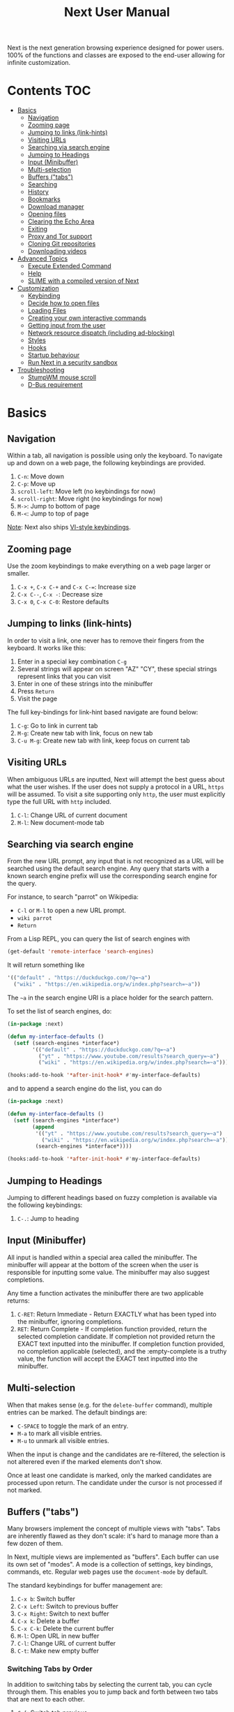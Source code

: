 #+TITLE: Next User Manual
Next is the next generation browsing experience designed for
power users. 100% of the functions and classes are exposed to the
end-user allowing for infinite customization.
* Contents                                                              :TOC:
- [[#basics][Basics]]
  - [[#navigation][Navigation]]
  - [[#zooming-page][Zooming page]]
  - [[#jumping-to-links-link-hints][Jumping to links (link-hints)]]
  - [[#visiting-urls][Visiting URLs]]
  - [[#searching-via-search-engine][Searching via search engine]]
  - [[#jumping-to-headings][Jumping to Headings]]
  - [[#input-minibuffer][Input (Minibuffer)]]
  - [[#multi-selection][Multi-selection]]
  - [[#buffers-tabs][Buffers ("tabs")]]
  - [[#searching][Searching]]
  - [[#history][History]]
  - [[#bookmarks][Bookmarks]]
  - [[#download-manager][Download manager]]
  - [[#opening-files][Opening files]]
  - [[#clearing-the-echo-area][Clearing the Echo Area]]
  - [[#exiting][Exiting]]
  - [[#proxy-and-tor-support][Proxy and Tor support]]
  - [[#cloning-git-repositories][Cloning Git repositories]]
  - [[#downloading-videos][Downloading videos]]
- [[#advanced-topics][Advanced Topics]]
  - [[#execute-extended-command][Execute Extended Command]]
  - [[#help][Help]]
  - [[#slime-with-a-compiled-version-of-next][SLIME with a compiled version of Next]]
- [[#customization][Customization]]
  - [[#keybinding][Keybinding]]
  - [[#decide-how-to-open-files][Decide how to open files]]
  - [[#loading-files][Loading Files]]
  - [[#creating-your-own-interactive-commands][Creating your own interactive commands]]
  - [[#getting-input-from-the-user][Getting input from the user]]
  - [[#network-resource-dispatch-including-ad-blocking][Network resource dispatch (including ad-blocking)]]
  - [[#styles][Styles]]
  - [[#hooks][Hooks]]
  - [[#startup-behaviour][Startup behaviour]]
  - [[#run-next-in-a-security-sandbox][Run Next in a security sandbox]]
- [[#troubleshooting][Troubleshooting]]
  - [[#stumpwm-mouse-scroll][StumpWM mouse scroll]]
  - [[#d-bus-requirement][D-Bus requirement]]

* Basics
** Navigation
Within a tab, all navigation is possible using only the keyboard. To
navigate up and down on a web page, the following keybindings are
provided.

1. ~C-n~: Move down
2. ~C-p~: Move up
3. ~scroll-left~: Move left (no keybindings for now)
4. ~scroll-right~: Move right (no keybindings for now)
5. ~M->~: Jump to bottom of page
6. ~M-<~: Jump to top of page

_Note_:  Next also ships [[#vi-style-bindings][VI-style keybindings]].

** Zooming page
Use the zoom keybindings to make everything on a web page larger or smaller.

1. ~C-x +~, ~C-x C-+~ and ~C-x C-=~: Increase size
2. ~C-x C--~, ~C-x -~: Decrease size
3. ~C-x 0~, ~C-x C-0~: Restore defaults

** Jumping to links (link-hints)
In order to visit a link, one never has to remove their fingers from
the keyboard. It works like this:

1. Enter in a special key combination ~C-g~
2. Several strings will appear on screen "AZ" "CY", these
   special strings represent links that you can visit
3. Enter in one of these strings into the minibuffer
4. Press ~Return~
5. Visit the page

The full key-bindings for link-hint based navigate are found below:

1. ~C-g~: Go to link in current tab
2. ~M-g~: Create new tab with link, focus on new tab
3. ~C-u M-g~: Create new tab with link, keep focus on current tab

** Visiting URLs
When ambiguous URLs are inputted, Next will attempt the best guess
about what the user wishes. If the user does not supply a protocol in
a URL, ~https~ will be assumed. To visit a site supporting only
~http~, the user must explicitly type the full URL with ~http~
included.

1. ~C-l~: Change URL of current document
2. ~M-l~: New document-mode tab

** Searching via search engine
From the new URL prompt, any input that is not recognized as a URL will be
searched using the default search engine.  Any query that starts with a known
search engine prefix will use the corresponding search engine for the query.

For instance, to search "parrot" on Wikipedia:
- =C-l= or =M-l= to open a new URL prompt.
- =wiki parrot=
- =Return=

From a Lisp REPL, you can query the list of search engines with
#+begin_src lisp
(get-default 'remote-interface 'search-engines)
#+end_src

It will return something like

#+begin_src lisp
'(("default" . "https://duckduckgo.com/?q=~a")
  ("wiki" . "https://en.wikipedia.org/w/index.php?search=~a"))
#+end_src

The =~a= in the search engine URI is a place holder for the search pattern.

To set the list of search engines, do:

#+begin_src lisp
(in-package :next)

(defun my-interface-defaults ()
  (setf (search-engines *interface*)
        '(("default" . "https://duckduckgo.com/?q=~a")
          ("yt" . "https://www.youtube.com/results?search_query=~a")
          ("wiki" . "https://en.wikipedia.org/w/index.php?search=~a"))))

(hooks:add-to-hook '*after-init-hook* #'my-interface-defaults)
#+end_src

and to append a search engine do the list, you can do

#+begin_src lisp
(in-package :next)

(defun my-interface-defaults ()
  (setf (search-engines *interface*)
        (append
         '(("yt" . "https://www.youtube.com/results?search_query=~a")
           ("wiki" . "https://en.wikipedia.org/w/index.php?search=~a"))
         (search-engines *interface*))))

(hooks:add-to-hook '*after-init-hook* #'my-interface-defaults)
#+end_src

** Jumping to Headings
Jumping to different headings based on fuzzy completion is available
via the following keybindings:

1. ~C-.~: Jump to heading

** Input (Minibuffer)
All input is handled within a special area called the minibuffer. The
minibuffer will appear at the bottom of the screen when the user is
responsible for inputting some value. The minibuffer may also suggest
completions.

Any time a function activates the minibuffer there are two applicable
returns:

1. ~C-RET~: Return Immediate - Return EXACTLY what has been typed into
   the minibuffer, ignoring completions.
2. ~RET~: Return Complete - If completion function provided, return
   the selected completion candidate. If completion not provided
   return the EXACT text inputted into the minibuffer. If completion
   function provided, no completion applicable (selected), and the
   :empty-complete is a truthy value, the function will accept the
   EXACT text inputted into the minibuffer.

** Multi-selection

When that makes sense (e.g. for the =delete-buffer= command), multiple entries
can be marked.  The default bindings are:

- =C-SPACE= to toggle the mark of an entry.
- =M-a= to mark all visible entries.
- =M-u= to unmark all visible entries.

When the input is change and the candidates are re-filtered, the selection is
not alterered even if the marked elements don't show.

Once at least one candidate is marked, only the marked candidates are processed
upon return.  The candidate under the cursor is not processed if not marked.

** Buffers ("tabs")
Many browsers implement the concept of multiple views with "tabs".  Tabs are
inherently flawed as they don't scale: it's hard to manage more than a few dozen
of them.

In Next, multiple views are implemented as "buffers".  Each buffer can use its
own set of "modes".  A mode is a collection of settings, key bindings, commands,
etc.  Regular web pages use the ~document-mode~ by default.

The standard keybindings for buffer management are:

1. ~C-x b~: Switch buffer
2. ~C-x Left~: Switch to previous buffer
3. ~C-x Right~: Switch to next buffer
4. ~C-x k~: Delete a buffer
5. ~C-x C-k~: Delete the current buffer
6. ~M-l~: Open URL in new buffer
7. ~C-l~: Change URL of current buffer
8. ~C-t~: Make new empty buffer

*** Switching Tabs by Order
In addition to switching tabs by selecting the current tab, you can
cycle through them. This enables you to jump back and forth between
two tabs that are next to each other.

1. ~C-[~: Switch tab previous
2. ~C-]~: Switch tab next

*** Modes
A mode is a collection of features, ranging from key bindings to network
options.  It can be enabled or disabled on a per-buffer basis via the command of
the same name, e.g. ~vi-normal-mode~.

Each buffer has its own list of modes.  The first mode in the list has highest
priority: this is important, for instance, to determine which key binding takes
precedence in case of conflict.  See [[Keybinding]] for more details.

Modes are CLOS objects that are instantiated per-buffer.  No buffer shares the
same instance of a mode (by default at least).

Modes are typically defined in their separate Common Lisp package.  This allows
for defining mode-specific functions and variables in a separate namespace.


To enable a mode for all buffers by default, add the mode to the list of
default modes:

#+begin_src lisp
(in-package :next)

(defun my-buffer-defaults (buffer)
  (pushnew 'vi-normal-mode (default-modes buffer)))

(defun my-interface-defaults ()
  (hooks:add-to-hook (hooks:object-hook *interface* 'buffer-make-hook)
                     #'my-buffer-defaults))

(hooks:add-to-hook '*after-init-hook* #'my-interface-defaults)
#+end_src

*** Windows vs. buffers

When opening a link from an external program, or when clicking on a link while
=C= is pressed, Next can load the URL either

- in a new window if =(open-external-link-in-new-window-p *interface*)= is
  non-nil;
- in a new buffer otherwise.

You can change the default behaviour by adding the following to your
configuration file:

#+begin_src lisp
(in-package :next)

(defun my-interface-defaults ()
  (setf (open-external-link-in-new-window-p *interface*) t))

(hooks:add-to-hook '*after-init-hook* #'my-interface-defaults)
#+end_src

** Searching
There are a number of keybindings provided to enable searching within
a buffer.

1. ~C-s s~: Search for a Given Term: This command will place a red box
   next to every match on a given web-page.
2. ~C-s n~: Next match: This command will move the next match
   to the top of the browser screen.
3. ~C-s p~: Previous match: This command will move the previous match
   to the top of the browser screen.
4. ~C-s k~: Clear Search: Remove the read search boxes from the screen.

** History
History is represented as a tree that you can traverse. More complex
than the "forwards-backwards" abstraction found in other browsers,
the tree makes sure you never lose track of where you've been.

In the example below, the user performs the following actions:

1. Starts page ~Athens~
2. Visits page ~Ancient Greek~
3. Returns to page ~Athens~
4. Visits page ~Classical Athens~
5. Returns to page ~Athens~
6. Executes ~forwards~ keybind in history

It is at this point that a normal browser would /not/ be able to
navigate you forwards to your visit of ~Ancient Greek~. Instead of
erasing your history, Next offers smart navigation and prompts the
user. Do you wish to go forwards to ~Ancient Greek~ or to
~Classical Athens~?

The standard keybindings for forward-backward navigation are:

1. ~C-f~: Navigate Forward
2. ~C-b~: Navigate Backward
3. ~M-f~: Navigate Forward Tree
4. ~M-b~: Navigate Backward

By using navigate forward tree you will be prompted for which branch
you'd like to visit as in the example above. The simple navigate
forward command will simply visit the first child of the current node
in the tree.

** Bookmarks

In order to navigate and manage your bookmarks, a few functions are
provided:

1. ~C-m s~: Bookmark Current Page
2. ~C-m u~: Bookmark URL (input URL via minibuffer)
3. ~C-m o~: Open Bookmark
4. ~C-m g~: Bookmark Anchor (input URL via link hints)
5. ~C-m k~: Delete Bookmark

Bookmarks can have tags, a shortcut string, a search-url and a
timestamp.

You can filter them with selectors: use =+=, =-= or write a compound
query inside parenthesis in which you can use =and=, =or= and =not=.

For example:

: +lisp -blog
: +blog (or lisp emacs)
: +foo -bar (or (and john doe) (not (and tic tac)))

Bookmarks are stored in a plain text format, so than you can read and
manipulate them easily with any other program.


** Download manager

When you  download a file,  you are  taken to a  =*Downloads*= buffer,
which  shows the  ongoing  download  progress and  the  list of  files
downloaded during the current session.   You can switch to this buffer
as usual, and also with =M-x download-list=.

To open  a file, use  =M-x download-open-file=. See  the customization
section to control how files are open.

** Opening files

With =M-x open-file= (bound to =C-x  C-f=), you are prompted a list of
files, and you can select one with the usual fuzzy completion. You can
go one directory  up with =M-Left= or =C-l=, and  enter the directory
at point with =M-Right= or =C-j=.

Next will open itself directories and supported media types (new in
Next 1.3.5), otherwise it will try to open the file with the system's
default using =xdg-open=.  See the command help for further details,
and the customization section to override the default behavior.

/Note: this feature is alpha and is meant to grow in Next 1.4 and onwards./

Next opening a directory:

#+html: <img src="https://user-images.githubusercontent.com/3721004/66169709-9c3cbe00-e641-11e9-9aca-0d4af29d7977.png" align="center"/>

Next opening a video. We can treat it like any other buffer:

#+html: <img src="https://user-images.githubusercontent.com/3721004/66169802-f2116600-e641-11e9-9f5d-3af0724fc9fe.png" align="center" caption="Delgres - Mr President" title="Delgres - Mr President"/>

** Clearing the Echo Area
In the area at the bottom of the screen where the minibuffer resides,
Next will occasionally display messages. These can be dismissed by
using the binding ~C-x q~.

** Exiting
To exit Next enter the key-combination ~C-x C-c~ and the program will
quit. All of your open tabs and form data will not be persisted. The
only information saved will be your filled in passwords, cookies,
and other information within your cache.

** Proxy and Tor support

You  can  surf  the  web  behind   a  proxy  by  issuing  the  command
=proxy-mode=. Its default server address is =socks5://127.0.0.1:9050=,
meaning it works out of the box for Tor.

You can change the default proxy with

#+begin_src lisp
(in-package :next)

(setf next/proxy-mode:*default-proxy*
 (make-instance 'proxy :server-address  "socks5://your.i.p:port"))
#+end_src

At the time of writing, there  are differences between the Gtk and the
Qt port: the Gtk one sets  proxies per-buffer, whereas it is currently
global for the Qt one.

To enable proxy for all buffers by default, add the proxy mode to the default
modes.  See [[Modes]] for details.

** Cloning Git repositories

Use  the  =vcs-clone=  (alias  =git-clone=) command  to  clone  a  Git
repository to  disk.  It asks  you for  the destination and  then runs
asynchronously.

/This feature is meant to grow with Next 1.4 and onwards!/.

By  default, the  command  looks into  the  following directories  for
existing projects:

: "~/projects" "~/src" "~/work" "~/common-lisp" "~/quicklisp/local-projects"

You can change the list like this:

#+begin_src lisp
(in-package :next)
(setf next/vcs:*vcs-projects-roots* '("~/src" "~/work" "~/my/directory"))
#+end_src

When there is one single choice, it doesn't ask for confirmation.

You can set your username for GitHub and other forges.  It helps the
clone command in doing the right thing©. For example, if it sees that
you are cloning a repository of yours (the user/organization name of
the cloned repository equals your vcs-username), it will use a git remote
url instead of https.

Set =next/vcs:*vcs-username*= as a default username.

Change also the =*vcs-username-alist*=:

#+begin_src lisp
(in-package :next)

(setf next/vcs:*vcs-usernames-alist* '(("github.com" . "")
                                       ("gitlab.com" . "")
                                       ("bitbucket.org" . "")))

;; or
(push '("myforge.com" . "me") next/vcs::*vcs-usernames-alist*)
#+end_src

Note that the forge name should be a domain, such as github.com.

** Downloading videos

The command =M-x download-video= will try to download the video at the
current URL. For example, it works with any YouTube video.

It will  ask for  a target  repository and will  notify on  success or
failure.

It  uses by  default  the  program [[http://ytdl-org.github.io/youtube-dl/][youtube-dl]],  that  you must  have
installed first.

/Disclaimer: this feature is meant to grow with Next 1.4 and onwards!/

To customize it, you can write a  new function that takes a URL and an
optional   target   directory   as   parameter,   and   bind   it   to
=next/video:*download-function*=.  In  doing so,  you can rely  on the
=next/video:download= function,  that does error handling  and process
management.

Quick example:

#+begin_src lisp
  (defun my-download-videos (url &optional target-dir)
     (next/video:download (list "path/to/program" url "-o" (or target-dir "~/Downloads"))))
#+end_src

See also the variable =next/video:*preferred-download-directories*= (a
list of directories). If it contains more than one entry, we are asked
for the destination.

* Advanced Topics
** Execute Extended Command
You can execute any command by name by typing =M-x=. This will bring up a list
of candidates that you can fuzzily complete.

** Help
The help system allows you to look up variable and function docstrings
directly within Next. Docstrings will appear in a new help buffer.

1. ~C-h v~: Look up a variable docstring
2. ~C-h c~: Look up a command docstring

** SLIME with a compiled version of Next
=SLIME= provides a way of interacting with Next, and with Lisp code in
general (e.g. in a [[https://en.wikipedia.org/wiki/Read%E2%80%93eval%E2%80%93print_loop][REPL]]).

From the SLIME manual:
#+begin_quote
SLIME extends Emacs with support for interactive programming in Common
Lisp. The features are centered around slime-mode, an Emacs minor-mode
that complements the standard lisp-mode. While lisp-mode supports
editing Lisp source files, slime-mode adds support for interacting
with a running Common Lisp process for compilation, debugging,
documentation lookup, and so on.
#+end_quote

To use SLIME with a compiled version of Next use the keybinding ~C-h s~ to
launch a Swank server. SLIME will connect to the Swank server and give you
completion, debugging, documentation, etc. The port for Swank is define in
~*swank-port*~ and its default value is different from that of Swank on Emacs to
avoid collisions with an Emacs ~*inferior-lisp*~ process.

After launching the Swank server in Next, execute the following within Emacs:

1. ~M-x~
2. ~slime-connect~
3. Enter ~127.0.0.1~ for the host
4. Enter the port number set in the Next variable ~*swank-port*~ (e.g. ~4006~)

To customize the port that Swank starts on, edit the global variable
~*swank-port*~ in your init file.

* Customization
All customization begins by creating a =~/.config/next/init.lisp=
file.  Within your init file you can write your own keybindings and
customizations. If the directory =~/.config/next/= does not already
exist, you will have to make it.

The first line of an init file should contain the following package
declaration in order to modify Next-specific variables and functions:

#+NAME: package
#+BEGIN_SRC lisp
(in-package :next)
#+END_SRC

Following the package declaration, you can write or override any
functions and variables.

** Keybinding
Keys are defined with the ~define-key~ command.

#+NAME: define key
#+BEGIN_SRC lisp
(defvar *my-keymap* (make-keymap)
  "My keymap.")

(define-key :keymap *my-keymap*
  "C-x o" #'example
  "SPACE" #'scroll-page-down)

;; Bind in current buffer's first mode.  This won't affect other buffers.
(define-key :keymap (getf (keymap-scheme
                           (find-mode (current-buffer) 'my-mode))
                          :emacs)
  "C-x C-c h" #'hello-local-world)
#+END_SRC

Read on for an explanation of the meanings of =:keymap=.

In the previous example, the key sequence =C-x o= would invoke the ~example~
command.
If later another command is bound to =C-x=, all other bindings starting with
=C-x= will be overridden.

The following keys exist as special keys:

1. ~C~: Control
2. ~S~: Super (Windows key, Command Key)
3. ~M~: Meta (Alt key, Option Key)
4. ~s~: Shift key

*** Keymaps and key binding schemes

A keymap is a collection of key-to-command bindings.

Modes can define key binding schemes, which are sets of keymaps indexed by a
scheme name like =:emacs=.

The currently active key binding scheme is selected by the ~current-key-scheme~
buffer slot.  When a key is hit, Next looks up the keymaps of the corresponding
scheme for all active modes in the current buffer.

You can change the default binding scheme for any buffer by setting
~current-key-scheme~ to the appropriate value.

To create a keymap, use the ~make-keymap~ function.

The user can define key bindings by creating a mode that is loaded before any
other mode.  In your configuration file:

#+begin_src lisp
(defvar *my-keymap* (make-keymap)
  "Keymap for `my-mode'.")

(define-mode my-mode ()
  "Dummy mode for the custom key bindings in `*my-keymap*'."
  ((keymap-schemes :initform (list :emacs-map *my-keymap*
                                   :vi-normal *my-keymap*))))

(defun my-buffer-defaults (buffer)
  (dolist (mode '(proxy-mode
                  ;; ... More modes...
                  ;; Put your mode last so that it has highest priority.
                  my-mode))))

(defun my-interface-defaults ()
  (hooks:add-to-hook (hooks:object-hook *interface* 'buffer-make-hook)
                     #'my-buffer-defaults))

(hooks:add-to-hook '*after-init-hook* #'my-interface-defaults)
#+end_src

*** Override map

The /override map/ is the first keymap that is looked up for a binding when a
key is pressed.  Override maps are stored in every buffer.  They are exposed to
the user as a mean to override any binding from any mode.  They should not be
modified by any library.

*** VI-style bindings

[[https://en.wikipedia.org/wiki/Vi][VI]] is a modal text editor that is famous for its /modal/ key bindings.
In /normal mode/, all keys are commands, they won't insert any text anywhere.

In /insert mode/, all textual keys insert the corresponding text.

Next offers two modes, =vi-normal-mode= and =vi-insert-mode= to simulate this
behaviour.  For instance, in =vi-normal-mode=, =j= scrolls the page down and =k=
scrolls up.

To go from /normal mode/ to /insert mode/, press =i=.
To go from /insert mode/ to /normal mode/, press =ESCAPE=.

The default keybindings for ~vi-normal-mode~ are:

#+BEGIN_SRC conf
"Z Z": kill
"[": switch-buffer-previous
"]": switch-buffer-next
"g b": switch-buffer
"d": delete-buffer
"D": delete-current-buffer
"B": make-visible-new-buffer
"o": set-url-current-buffer
"O": set-url-new-buffer
"m u": bookmark-url
"m d": bookmark-delete
"C-o": load-file
"C-h v": variable-inspect
"C-h c": command-inspect
"C-h s": start-swank
":": execute-command
"W": new-window
#+END_SRC

The minimal config that sets your Next in vi mode, is:

```lisp
; $HOME/.config/next/init.lisp
(in-package :next)
(add-to-default-list 'vi-normal-mode 'buffer 'default-modes)
```

** Decide how to open files

The commands =open-file= and =download-open-file= call the function
=next/file-manager-mode:open-file-function <filename>=.

You can override this behaviour by binding another function to the
variable =next:*open-file-function*=, in which you can fallback to the
default function.

For example, below we open directories with =emacsclient= and some music ad
videos with =mpv=:

#+begin_src lisp
  (defun my-open-files (filename)
    "Open music and videos with mpv, open directories with emacsclient."
    (let ((args)
          (extension (pathname-type filename)))
      (cond
        ((uiop:directory-pathname-p filename)
         (log:info "Opening ~a with emacsclient." filename)
         (setf args (list "emacsclient" filename)))

        ((member extension '("flv" "mkv" "mp4") :test #'string-equal)
         (setf args (list "mpv" filename))))

      (handler-case (if args
                        (uiop:launch-program args)
                        ;; fallback to Next's default.
                        (next/file-manager-mode:open-file-function filename))
        (error (c) (log:error "Error opening ~a: ~a" filename c)))))

  (setf next/file-manager-mode:*open-file-function* #'my-open-files)
#+end_src

** Loading Files
To load a file again, or reload an init file use the function
load-file. Within the minibuffer prompt enter the full path to the
file you wish to load.

1. ~C-o~: Load File

A convenience function for reloading the init file called
~load-init-file~ can also be keybound.

** Creating your own interactive commands
Creating your own invokable commands is the same as creating any other
~defun~ except the form is ~define-command~. A docstring is highly
recommended and will produce a style warning when it is missing.

An example of a trivial command definition can be seen below.

#+NAME: bookmark-url
#+BEGIN_SRC lisp
(define-command bookmark-url ()
  "Allow the user to bookmark a URL via minibuffer input."
  (with-result (url (read-from-minibuffer (minibuffer *interface*)))
    (%bookmark-url url)))
#+END_SRC

** Getting input from the user
Getting input from the user via the minibuffer is an asynchronous
command. That is why the ~read-from-minibuffer~ function is wrapped
within a continuation-passing-style macro ~with-result~. The form
therefore takes the following look:

#+NAME: read-from-minibuffer-example
#+BEGIN_SRC lisp
(with-result (variable-name-to-bind-minibuffer-input
              (read-from-minibuffer (minibuffer *interface*)))
  (print variable-name-to-bind-minibuffer-input))
#+END_SRC

** Network resource dispatch (including ad-blocking)

The dispatching of network queries can be fully customized in the
=resource-query-function= slot of the =buffer= class.

See the ~resource-query-default~ function for an example which dispatches
downloads, new window requests,

This function can also serve as an entry point to URL-based resource blocking.

*** Resource blocking (Ad-blocking)

Next provides the =blocker-mode=.  It filters networks requests (including
ads)by the host name.  A default filter list is automatically updated from
https://raw.githubusercontent.com/StevenBlack/hosts/master/hosts.

Multiple lists of hosts can be added and blocker mode will filter based on all
the lists.

To add a list, add an instance of the ~hostlist~ class to the ~hostlists~ slot.
For instance, you can add this to your =init.lisp=.

#+begin_src lisp
(defvar *my-blocked-hosts*
  (next/blocker-mode:make-hostlist
   :hosts '("platform.twitter.com"
            "syndication.twitter.com"
            "m.media-amazon.com")))

(defun my-buffer-defaults (buffer)
  (next/blocker-mode:blocker-mode
   :hostlists (list *my-blocked-hosts* next/blocker-mode:*default-host-list*)
   :buffer buffer))

(defun my-interface-defaults ()
  (hooks:add-to-hook (hooks:object-hook *interface* 'buffer-make-hook)
                     #'my-buffer-defaults))

(hooks:add-to-hook '*after-init-hook* #'my-interface-defaults)
#+end_src

The =hostlist= class also support fetching the list from a URL.
The list can be persisted to the file specified in the =path= slot.

** Styles

Some actions will draw elements on the HTML page, for instance ~go-anchor~ will
draw link hints as boxes with indices.

The style of those boxes is defined in the ~box-style~ slot of the ~buffer~
class.

Like any other slot, you can set the default value from your ~init.lisp~.  For instance,
to change the style to using upper case, no gradiant, and square boxes:

#+begin_src lisp
(defun my-buffer-defaults (buffer)
  (setf (box-style buffer)
        (cl-css:inline-css
         '(:background "#C38A22"
           :color "black"
           :border "1px #C38A22 solid"
           :font-weight "bold"
           :padding "1px 3px 0px 3px"
           :padding "1px 3px 0px 3px"
           :position "absolute"
           :text-align "center"
           :text-shadow "0 3px 7px 0px rgba(0,0,0,0.3)"))))

(defun my-interface-defaults ()
  (hooks:add-to-hook (hooks:object-hook *interface* 'buffer-make-hook)
                     #'my-buffer-defaults))

(hooks:add-to-hook '*after-init-hook* #'my-interface-defaults)
#+end_src

** Hooks

A hook is a variable that holds a list of functions.
We say a hook is executed when all its functions are run one after the other,
over its arguments (which are decided at the call site).

Hooks are exposed to the users so that they can customize the behaviour of
specific actions in arbitrary ways.

Many hooks are executed at different points in Next, among others:

- Global hooks, such as ~*after-init-hook*~.
- Window / buffer related hooks.
- Commands "before" and "after" hooks.
- Modes "enable" and "disable" hooks.

For instance, if you want to force =old.reddit.com= over =www.reddit.com=, you
can set a hook like the following in you =~/.config/next/init.lisp=:

#+begin_src lisp
(defun old-reddit-hook (url)
  (let* ((uri (quri:uri url)))
    (if (search "www.reddit" (quri:uri-host uri))
        (progn
          (setf (quri:uri-host uri) "old.reddit.com")
          (let ((new-url (quri:render-uri uri)))
            (log:info "Switching to old Reddit: ~a" new-url)
            new-url))
        url)))

(defun my-buffer-defaults (buffer)
  (hooks:add-to-hook (hooks:object-hook buffer 'load-hook)
                     #'old-reddit-hook))

(defun my-interface-defaults ()
  (hooks:add-to-hook (hooks:object-hook *interface* 'buffer-make-hook)
                     #'my-buffer-defaults))

(hooks:add-to-hook '*after-init-hook* #'my-interface-defaults)
#+end_src

Some hooks like the above example expect a return value, so it's important to
make sure we return ~url~ here.  See the documentation of the respective hooks
for more details.

*** List of available hooks

*Commands* hooks

All commands  have an associated  "before" and "after" list  of hooks:
the =help= command has =help-before-hook= and =help-after-hook=.

To add a hook handler, just =push= a function to those lists:

#+begin_src lisp
(defun hello-hook ()
  (log:info "hello"))

(push #'hello-hook help-before-hook)
;; (#<FUNCTION HELLO-HOOK>)
#+end_src

Now when you press =M-x help=, you'll see

: <INFO> [18:15:45] next (hello-hook) - hello

*Initialization and exit* hooks

- =after-init-hook=: hook run after both the lisp side and the
platform port have started.
  - argument: none
- =before-exit-hook=: hook run before both the lisp side and the
platform port get terminated.
  - argument: none

*Networking* hooks

- =load-hook=: hook  run after the url  to be visited was  parsed. The
  url isn't loaded yet.
  - argument: the URL that is going  to be visited.
  - return: handlers must return a (possibly new) URL (see example above).

*Window* hooks

- =window-make-hook=:  hook run  after the  window is  created on  the
  platform port.
  - argument: the window.
- =window-delete-hook=: hook run before the window is deleted.
  - argument: the window.
- =window-set-active-buffer-hook=: hook run before the given buffer is
  added to the window and marked the active buffer.
  - arguments: the window and the buffer.

*Buffer* hooks

- =buffer-make-hook=:  hook run  after the  buffer is  created on  the
  platform port.
  - argument: the buffer.
- =buffer-delete-hook=: this hook is run  before the buffer is deleted
  on the platform port.
  - argument: the buffer object.

*Download* hooks

- =before-download-hook=: hook run before downloading a URL.
  - argument: the URL.
- =after-download-hook=: hook run after a download has completed.
  - argument: the `download-manager:download' class instance.

*Mode* hooks

- =enable-hook=: this hook is run when enabling the mode.
  - argument: the mode.
- =disable-hook=: this hook is run when disabling the mode.
  - argument: the mode.

** Startup behaviour

Once the platform port has been started, the default action of Next is to run

#+begin_src lisp
(funcall (startup-function *interface*) (or urls *free-args*))
#+end_src

~startup-function~ defaults to ~default-startup~ and takes URLs that are passed
to Next as command line arguments.

You can assign you own function to ~startup-function~ to change the behaviour of
Next on startup, such as which URL it should display, if it should restore the
previous session or not, etc.
** Run Next in a security sandbox
For improved security while you browse the internet, you can run Next
with [[https://firejail.wordpress.com/][Firejail]] on GNU/Linux.

Run it like this:

: firejail --ignore=nodbus next-gtk-webkit

* Troubleshooting
** StumpWM mouse scroll

If the mouse scroll does not work for you, see the [[https://github.com/stumpwm/stumpwm/wiki/FAQ#my-mouse-wheel-doesnt-work-with-gtk3-applications-add-the-following-to][StumpWM FAQ]] for a
fix.

** D-Bus requirement

Next needs a D-Bus session bus to run. In most cases, it should
already be running. If Next does not start up, it is very likely that
D-Bus is not running for your user.
